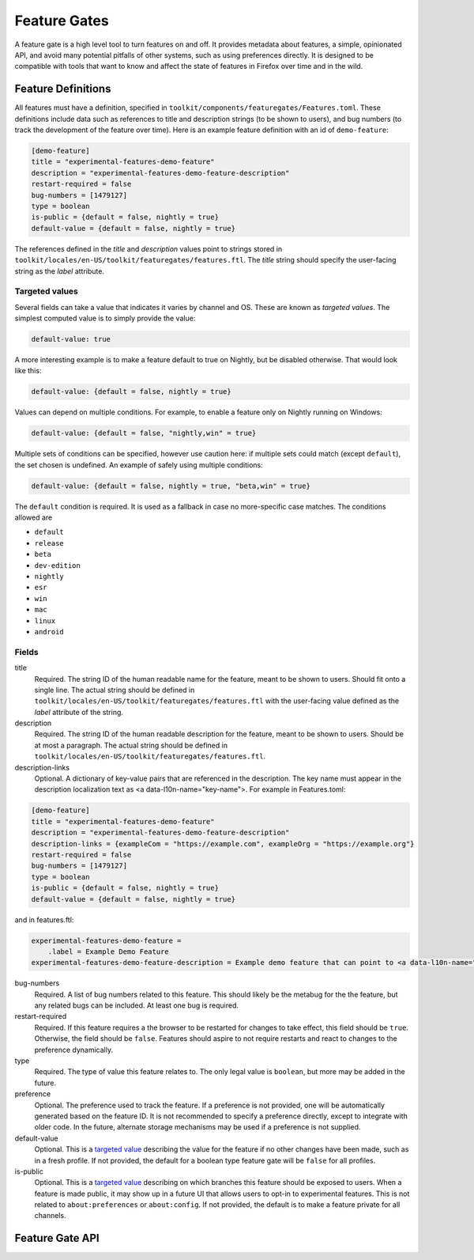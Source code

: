 .. _components/featuregates:

=============
Feature Gates
=============

A feature gate is a high level tool to turn features on and off. It provides
metadata about features, a simple, opinionated API, and avoid many potential
pitfalls of other systems, such as using preferences directly. It is designed
to be compatible with tools that want to know and affect the state of
features in Firefox over time and in the wild.

Feature Definitions
===================

All features must have a definition, specified in
``toolkit/components/featuregates/Features.toml``. These definitions include
data such as references to title and description strings (to be shown to users),
and bug numbers (to track the development of the feature over time). Here is an
example feature definition with an id of ``demo-feature``:

.. code-block:: toml

   [demo-feature]
   title = "experimental-features-demo-feature"
   description = "experimental-features-demo-feature-description"
   restart-required = false
   bug-numbers = [1479127]
   type = boolean
   is-public = {default = false, nightly = true}
   default-value = {default = false, nightly = true}

The references defined in the `title` and `description` values point to strings
stored in ``toolkit/locales/en-US/toolkit/featuregates/features.ftl``. The `title`
string should specify the user-facing string as the `label` attribute.

.. _targeted value:

Targeted values
---------------

Several fields can take a value that indicates it varies by channel and OS.
These are known as *targeted values*. The simplest computed value is to
simply provide the value:

.. code-block:: toml

   default-value: true

A more interesting example is to make a feature default to true on Nightly,
but be disabled otherwise. That would look like this:

.. code-block:: toml

   default-value: {default = false, nightly = true}

Values can depend on multiple conditions. For example, to enable a feature
only on Nightly running on Windows:

.. code-block:: toml

   default-value: {default = false, "nightly,win" = true}

Multiple sets of conditions can be specified, however use caution here: if
multiple sets could match (except ``default``), the set chosen is undefined.
An example of safely using multiple conditions:

.. code-block:: toml

   default-value: {default = false, nightly = true, "beta,win" = true}

The ``default`` condition is required. It is used as a fallback in case no
more-specific case matches. The conditions allowed are

* ``default``
* ``release``
* ``beta``
* ``dev-edition``
* ``nightly``
* ``esr``
* ``win``
* ``mac``
* ``linux``
* ``android``

Fields
------

title
    Required. The string ID of the human readable name for the feature, meant to be shown to
    users. Should fit onto a single line. The actual string should be defined in
    ``toolkit/locales/en-US/toolkit/featuregates/features.ftl`` with the user-facing value
    defined as the `label` attribute of the string.

description
    Required. The string ID of the human readable description for the feature, meant to be shown to
    users. Should be at most a paragraph. The actual string should be defined in
    ``toolkit/locales/en-US/toolkit/featuregates/features.ftl``.

description-links
    Optional. A dictionary of key-value pairs that are referenced in the description. The key
    name must appear in the description localization text as
    <a data-l10n-name="key-name">. For example in Features.toml:

.. code-block:: toml

   [demo-feature]
   title = "experimental-features-demo-feature"
   description = "experimental-features-demo-feature-description"
   description-links = {exampleCom = "https://example.com", exampleOrg = "https://example.org"}
   restart-required = false
   bug-numbers = [1479127]
   type = boolean
   is-public = {default = false, nightly = true}
   default-value = {default = false, nightly = true}

and in features.ftl:

.. code-block:: fluent

   experimental-features-demo-feature =
       .label = Example Demo Feature
   experimental-features-demo-feature-description = Example demo feature that can point to <a data-l10n-name="exampleCom">.com</a> links and <a data-l10n-name="exampleOrg">.org</a> links.

bug-numbers
    Required. A list of bug numbers related to this feature. This should
    likely be the metabug for the the feature, but any related bugs can be
    included. At least one bug is required.

restart-required
    Required. If this feature requires a the browser to be restarted for changes
    to take effect, this field should be ``true``. Otherwise, the field should
    be ``false``. Features should aspire to not require restarts and react to
    changes to the preference dynamically.

type
    Required. The type of value this feature relates to. The only legal value is
    ``boolean``, but more may be added in the future.

preference
    Optional. The preference used to track the feature. If a preference is not
    provided, one will be automatically generated based on the feature ID. It is
    not recommended to specify a preference directly, except to integrate with
    older code. In the future, alternate storage mechanisms may be used if a
    preference is not supplied.

default-value
    Optional. This is a `targeted value`_ describing
    the value for the feature if no other changes have been made, such as in
    a fresh profile. If not provided, the default for a boolean type feature
    gate will be ``false`` for all profiles.

is-public
    Optional. This is a `targeted value`_ describing
    on which branches this feature should be exposed to users. When a feature
    is made public, it may show up in a future UI that allows users to opt-in
    to experimental features. This is not related to ``about:preferences`` or
    ``about:config``. If not provided, the default is to make a feature
    private for all channels.


Feature Gate API
================

..
    (comment) The below lists should be kept in sync with the contents of the
    classes they are documenting. An explicit list is used so that the
    methods can be put in a particular order.

.. js:autoclass:: FeatureGate
   :members: addObserver, removeObserver, isEnabled, fromId

.. js:autoclass:: FeatureGateImplementation
   :members: id, title, description, type, bugNumbers, isPublic, defaultValue, restartRequired, preference, addObserver, removeObserver, removeAllObservers, getValue, isEnabled

   Feature implementors should use the methods :func:`fromId`,
   :func:`addListener`, :func:`removeListener` and
   :func:`removeAllListeners`. Additionally, metadata is available for UI and
   analysis.
